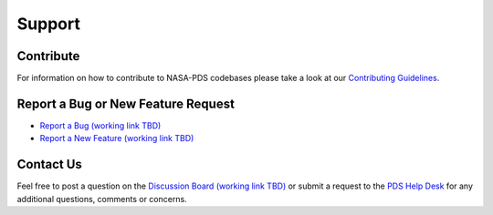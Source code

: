 ++++++++++++++++
Support
++++++++++++++++


Contribute
==========

For information on how to contribute to NASA-PDS codebases please take a look at our `Contributing Guidelines <https://github.com/NASA-PDS/.github/blob/main/CONTRIBUTING.md>`_.


Report a Bug or New Feature Request
===================================

* `Report a Bug (working link TBD) <https://github.com/NASA-PDS/PROJECT/issues/new?template=bug_report.md>`_
* `Report a New Feature (working link TBD) <https://github.com/NASA-PDS/PROJECT/issues/new?template=feature_request.md>`_


Contact Us
==========

Feel free to post a question on the `Discussion Board (working link TBD) <https://github.com/NASA-PDS/PROJECT/discussions>`_ or submit a request to the `PDS Help Desk <https://pds.nasa.gov/?feedback=true>`_ for any additional questions, comments or concerns.

